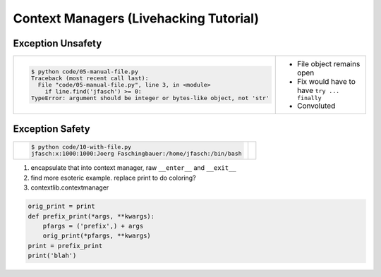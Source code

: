 Context Managers (Livehacking Tutorial)
=======================================

Exception Unsafety
------------------

.. list-table::
   :align: left

   * *

       .. literalinclude:: code/05-manual-file.py
	  :caption: :download:`code/05-manual-file.py`
	  :language: python

       .. code-block:: console

          $ python code/05-manual-file.py
          Traceback (most recent call last):
            File "code/05-manual-file.py", line 3, in <module>
              if line.find('jfasch') >= 0:
          TypeError: argument should be integer or bytes-like object, not 'str'

     * * File object remains open
       * Fix would have to have ``try ... finally``
       * Convoluted

Exception Safety
----------------

.. list-table::
   :align: left

   * *

       .. literalinclude:: code/10-with-file.py
	  :caption: :download:`code/10-with-file.py`
	  :language: python

       .. code-block:: console

          $ python code/10-with-file.py 
	  jfasch:x:1000:1000:Joerg Faschingbauer:/home/jfasch:/bin/bash

     *


#. encapsulate that into context manager, raw ``__enter__`` and
   ``__exit__``
#. find more esoteric example. replace print to do coloring?
#. contextlib.contextmanager

.. code-block:: python

   orig_print = print
   def prefix_print(*args, **kwargs):
       pfargs = ('prefix',) + args
       orig_print(*pfargs, **kwargs)
   print = prefix_print
   print('blah')
